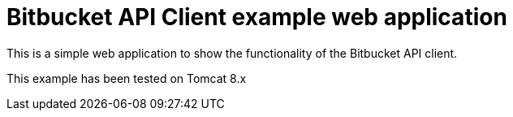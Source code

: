= Bitbucket API Client example web application

This is a simple web application to show the functionality of the Bitbucket API client.

This example has been tested on Tomcat 8.x
